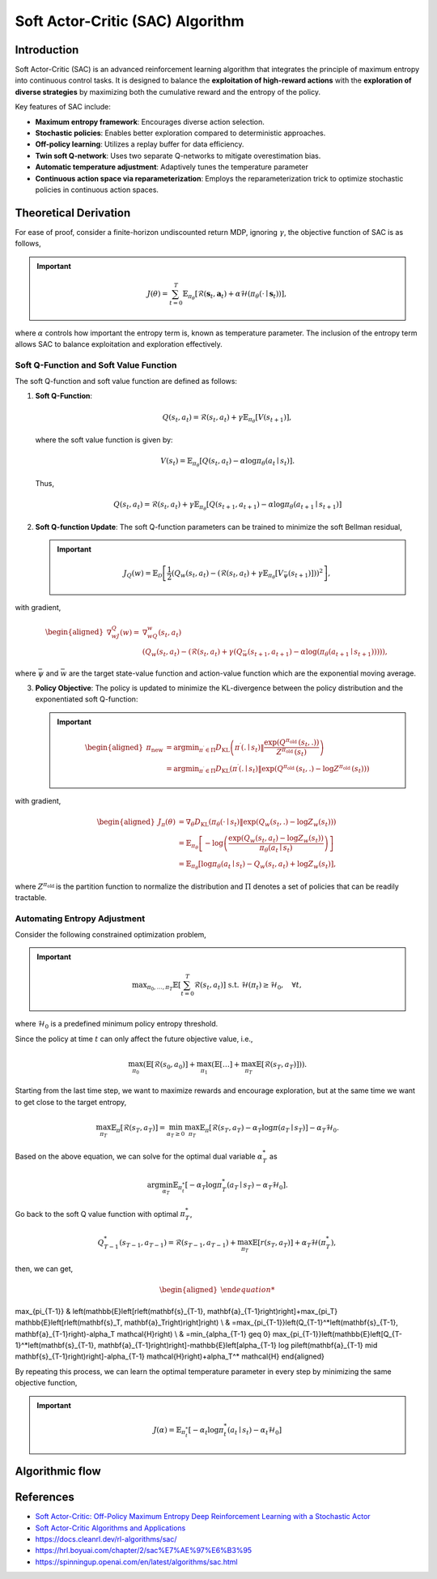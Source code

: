 Soft Actor-Critic (SAC) Algorithm
===================================

Introduction
------------

Soft Actor-Critic (SAC) is an advanced reinforcement learning algorithm that integrates the principle of maximum entropy into continuous control tasks. It is designed to balance the **exploitation of high-reward actions** with the **exploration of diverse strategies** by maximizing both the cumulative reward and the entropy of the policy.

Key features of SAC include:

- **Maximum entropy framework**: Encourages diverse action selection.
- **Stochastic policies**: Enables better exploration compared to deterministic approaches.
- **Off-policy learning**: Utilizes a replay buffer for data efficiency.
- **Twin soft Q-network**: Uses two separate Q-networks to mitigate overestimation bias.
- **Automatic temperature adjustment**: Adaptively tunes the temperature parameter
- **Continuous action space via reparameterization**: Employs the reparameterization trick to optimize stochastic policies in continuous action spaces.


Theoretical Derivation
-----------------------
For ease of proof, consider a finite-horizon undiscounted return MDP, ignoring :math:`\gamma`, the objective function of SAC is as follows,

.. important::

   .. math::
      J(\theta)=\sum_{t=0}^T \mathbb{E}_{\pi_\theta}\left[\mathcal{R}\left(\mathbf{s}_t, \mathbf{a}_t\right)+\alpha \mathcal{H}\left(\pi_\theta\left(\cdot \mid \mathbf{s}_t\right)\right)\right],

where :math:`\alpha` controls how important the entropy term is, known as temperature parameter. The inclusion of the entropy term allows SAC to balance exploitation and exploration effectively.

Soft Q-Function and Soft Value Function
^^^^^^^^^^^^^^^^^^^^^^^^^^^^^^^^^^^^^^^^^^^

The soft Q-function and soft value function are defined as follows:

1. **Soft Q-Function**:
   
   .. math::

      Q\left(s_t, a_t\right)=\mathcal{R}\left(s_t, a_t\right)+\gamma \mathbb{E}_{\pi_\theta}\left[V\left(s_{t+1}\right)\right],

   where the soft value function is given by:
   
   .. math::

     V\left(s_t\right)=\mathbb{E}_{\pi_\theta}\left[Q\left(s_t, a_t\right)-\alpha \log \pi_\theta\left(a_t \mid s_t\right)\right].

   Thus,

   .. math::

      Q\left(s_t, a_t\right)=\mathcal{R}\left(s_t, a_t\right)+\gamma \mathbb{E}_{\pi_\theta}\left[Q\left(s_{t+1}, a_{t+1}\right)-\alpha \log \pi_\theta\left(a_{t+1} \mid s_{t+1}\right)\right]

2. **Soft Q-function Update**: The soft Q-function parameters can be trained to minimize the soft Bellman residual,

   .. important::
      
      .. math::
         
         J_Q(w)=\mathbb{E}_{\mathcal{D}}\left[\frac{1}{2}\left(Q_w\left(s_t, a_t\right)-\left(\mathcal{R}\left(s_t, a_t\right)+\gamma \mathbb{E}_{\pi_\theta}\left[V_{\bar{\psi}}\left(s_{t+1}\right)\right]\right)\right)^2\right],

with gradient,

.. math::

   \begin{aligned}
	\nabla _wJ_Q(w)=&\nabla _wQ_w\left( s_t,a_t \right)\\
	&\left( Q_w\left( s_t,a_t \right) -\left( \mathcal{R} \left( s_t,a_t \right) +\gamma \left( Q_{\bar{w}}\left( s_{t+1},a_{t+1} \right) -\alpha \log \left( \pi _{\theta}\left( a_{t+1}\mid s_{t+1} \right) \right) \right) \right) \right) ,
	\end{aligned}

where :math:`\bar{\psi}` and :math:`\bar{w}` are the target state-value function and action-value function which are the exponential moving average.

3. **Policy Objective**: The policy is updated to minimize the KL-divergence between the policy distribution and the exponentiated soft Q-function:

   .. important::
      
      .. math::
	\begin{aligned}
	\pi_{\text {new }} & =\arg \min _{\pi^{\prime} \in \Pi} D_{\mathrm{KL}}\left(\pi^{\prime}\left(. \mid s_t\right) \| \frac{\exp \left(Q^{\pi_{\text {old }}}\left(s_t, .\right)\right)}{Z^{\pi_{\text {old }}}\left(s_t\right)}\right) \\
	& =\arg \min _{\pi^{\prime} \in \Pi} D_{\mathrm{KL}}\left(\pi^{\prime}\left(. \mid s_t\right) \| \exp \left(Q^{\pi_{\text {old }}}\left(s_t, .\right)-\log Z^{\pi_{\text {old }}}\left(s_t\right)\right)\right)
	\end{aligned}
         
with gradient,	

.. math::

	\begin{aligned}
	J_\pi(\theta) & =\nabla_\theta D_{\mathrm{KL}}\left(\pi_\theta\left(\cdot \mid s_t\right) \| \exp \left(Q_w\left(s_t, .\right)-\log Z_w\left(s_t\right)\right)\right) \\
	& =\mathbb{E}_{\pi_\theta}\left[-\log \left(\frac{\exp \left(Q_w\left(s_t, a_t\right)-\log Z_w\left(s_t\right)\right)}{\pi_\theta\left(a_t \mid s_t\right)}\right)\right] \\
	& =\mathbb{E}_{\pi_\theta}\left[\log \pi_\theta\left(a_t \mid s_t\right)-Q_w\left(s_t, a_t\right)+\log Z_w\left(s_t\right)\right],
	\end{aligned}	

where :math:`Z^{\pi_{\text {old }}}` is the partition function to normalize the distribution and :math:`\Pi` denotes a set of policies that can be readily tractable.


Automating Entropy Adjustment 
^^^^^^^^^^^^^^^^^^^^^^^^^^^^^^^^^^^^^^^^^^^

Consider the following constrained optimization problem,

.. important::
	
	.. math::
		\max _{\pi_0, \ldots, \pi_T} \mathbb{E}\left[\sum_{t=0}^T \mathcal{R}\left(s_t, a_t\right)\right] \text { s.t. } \; \mathcal{H}\left(\pi_t\right) \geq \mathcal{H}_0,\quad \forall t,

where :math:`\mathcal{H}_0` is a predefined minimum policy entropy threshold.

Since the policy at time :math:`t` can only affect the future objective value, i.e.,

.. math::
	\max_{\pi_0}\left(\mathbb{E}\left[\mathcal{R}\left(s_0, a_0\right)\right]+\max_{\pi_1}\left(\mathbb{E}[\ldots]+\max_{\pi_T} \mathbb{E}\left[\mathcal{R}\left(s_T, a_T\right)\right]\right)\right).

Starting from the last time step, we want to maximize rewards and encourage exploration, but at the same time we want to get close to the target entropy,

.. math::
	\max_{\pi_T} \mathbb{E}_{\pi}\left[\mathcal{R}\left(s_T, a_T\right)\right]=\min_{\alpha_T \geq 0} \max_{\pi_T} \mathbb{E}_{\pi}\left[\mathcal{R}\left(s_T, a_T\right)-\alpha_T \log \pi\left(a_T \mid s_T\right)\right]-\alpha_T \mathcal{H}_0.

Based on the above equation, we can solve for the optimal dual variable :math:`\alpha_T^*` as 

.. math::
	\arg \min_{\alpha_T} \mathbb{E}_{\pi_t^*}\left[-\alpha_T \log \pi_T^*\left(a_T \mid s_T\right)-\alpha_T \mathcal{H}_0\right].

Go back to the soft Q value function with optimal :math:`\pi^*_T`,

.. math::
	Q_{T-1}^*\left(s_{T-1}, a_{T-1}\right)=\mathcal{R}\left(s_{T-1}, a_{T-1}\right)+\max_{\pi_T} \mathbb{E}\left[r\left(s_T, a_T\right)\right]+\alpha_T \mathcal{H}\left(\pi_T^*\right),

then, we can get,

.. math::
	\begin{aligned}
\max_{\pi_{T-1}} & \left(\mathbb{E}\left[r\left(\mathbf{s}_{T-1}, \mathbf{a}_{T-1}\right)\right]+\max_{\pi_T} \mathbb{E}\left[r\left(\mathbf{s}_T, \mathbf{a}_T\right)\right]\right) \\
& =\max_{\pi_{T-1}}\left(Q_{T-1}^*\left(\mathbf{s}_{T-1}, \mathbf{a}_{T-1}\right)-\alpha_T \mathcal{H}\right) \\
& =\min_{\alpha_{T-1} \geq 0} \max_{\pi_{T-1}}\left(\mathbb{E}\left[Q_{T-1}^*\left(\mathbf{s}_{T-1}, \mathbf{a}_{T-1}\right)\right]-\mathbb{E}\left[\alpha_{T-1} \log \pi\left(\mathbf{a}_{T-1} \mid \mathbf{s}_{T-1}\right)\right]-\alpha_{T-1} \mathcal{H}\right)+\alpha_T^* \mathcal{H}
\end{aligned}

By repeating this process, we can learn the optimal temperature parameter in every step by minimizing the same objective function,

.. important::
	
	.. math::

		J(\alpha)=\mathbb{E}_{\pi^*_t}\left[-\alpha_t \log \pi^*_t\left(a_t \mid s_t\right)-\alpha_t \mathcal{H}_0\right]


Algorithmic flow
------------------

.. math::
    :nowrap:

    \begin{algorithm}[H]
        \caption{Soft Actor-Critic}
        \label{alg1}
    \begin{algorithmic}[1]
        \STATE Input: initial policy parameters $\theta$, Q-function parameters $w_1$, $w_2$, empty replay buffer $\mathcal{D}$
        \STATE Set target parameters equal to main parameters $\bar{w}_1 \leftarrow w_1$, $\bar{w}_2 \leftarrow w_2$
        \REPEAT
            \STATE Observe state $s$ and select action $a \sim \pi_{\theta}(\cdot|s)$
            \STATE Execute $a$ in the environment
            \STATE Observe next state $s'$, reward $r$, and done signal $d$ to indicate whether $s'$ is terminal
            \STATE Store $(s,a,r,s',d)$ in replay buffer $\mathcal{D}$
            \STATE If $s'$ is terminal, reset environment state.
            \IF{it's time to update}
                \FOR{$j$ in range(however many updates)}
                    \STATE Randomly sample a batch of transitions, $B = \{ (s,a,r,s',d) \}$ from $\mathcal{D}$
                    \STATE Compute targets for the Q functions:
                    \begin{align*}
                        y (r,s',d) &= r + \gamma (1-d) \left(\min_{i=1,2} Q_{\bar{w}_i} (s', \tilde{a}') - \alpha \log \pi_{\theta}(\tilde{a}'|s')\right), && \tilde{a}' \sim \pi_{\theta}(\cdot|s')
                    \end{align*}
                    \STATE Update Q-functions by one step of gradient descent using
                    \begin{align*}
                        & \nabla_{w_i} \frac{1}{|B|}\sum_{(s,a,r,s',d) \in B} \left( Q_{w_i}(s,a) - y(r,s',d) \right)^2 && \text{for } i=1,2
                    \end{align*}
                    \STATE Update policy by one step of gradient descent using
                    \begin{equation*}
                        \nabla_{\theta} \frac{1}{|B|}\sum_{s \in B} \Big(\alpha \log \pi_{\theta} \left(\left. \tilde{a}_{\theta}(s) \right| s\right)-\min_{i=1,2} Q_{w_i}(s, \tilde{a}_{\theta}(s)) \Big),
                    \end{equation*}
                    where $\tilde{a}_{\theta}(s)$ is a sample from $\pi_{\theta}(\cdot|s)$ which is differentiable wrt $\theta$ via the reparametrization trick.
                    \STATE Update the coefficients of the entropy regular term $\alpha$
		    \STATE Soft update target networks with
                    \begin{align*}
                        \bar{w}_i &\leftarrow \rho w_i + (1-\rho) w_i && \text{for } i=1,2
                    \end{align*}
                \ENDFOR
            \ENDIF
        \UNTIL{convergence}
    \end{algorithmic}
    \end{algorithm}

References
-----------

- `Soft Actor-Critic: Off-Policy Maximum Entropy Deep Reinforcement Learning with a Stochastic Actor <https://arxiv.org/abs/1801.01290>`_
- `Soft Actor-Critic Algorithms and Applications <https://arxiv.org/abs/1812.05905>`_
- https://docs.cleanrl.dev/rl-algorithms/sac/
- https://hrl.boyuai.com/chapter/2/sac%E7%AE%97%E6%B3%95
- https://spinningup.openai.com/en/latest/algorithms/sac.html
